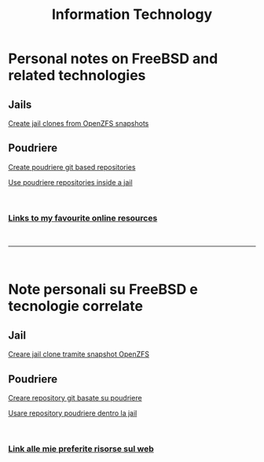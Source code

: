 #+HTML_HEAD: <link rel="stylesheet" type="text/css" href="style.css" />

#+TITLE: Information Technology
#+OPTIONS: title:nil
#+OPTIONS: num:nil
# Disable super/subscripting 
#+OPTIONS: ^:nil

#+OPTIONS: toc:nil 
#+OPTIONS: html-postamble:nil
#+HTML_HEAD: <link rel="stylesheet" type="text/css" href="style.css" />


* Personal notes on FreeBSD and related technologies
** Jails
#+begin_export html
<p><a href="en/FreeBSD/thinjails.html">Create jail clones from OpenZFS snapshots</a></p>
#+end_export

** Poudriere

#+begin_export html
<p><a href="en/FreeBSD/poudriere-git-repo.html">Create poudriere git based repositories</a></p>
<p><a href="en/FreeBSD/poudriere-repo-in-jail.html">Use poudriere repositories inside a jail</a></p>
#+end_export


#+begin_export html
<br>
<h3><a href="en/links.html">Links to my favourite online resources</a></h2>
#+end_export

#+begin_export html
<br>
<hr>
<br>
#+end_export

* Note personali su FreeBSD e tecnologie correlate

** Jail
#+begin_export html
<p><a href="it/FreeBSD/thinjails.html">Creare jail clone tramite snapshot OpenZFS</a></p>
#+end_export

** Poudriere
#+begin_export html
<p><a href="it/FreeBSD/poudriere-git-repo.html">Creare repository git basate su poudriere</a></p>
<p><a href="it/FreeBSD/poudriere-repo-in-jail.html">Usare repository poudriere dentro la jail</a></p>
#+end_export


#+begin_export html
<br>
<h3><a href="it/links.html">Link alle mie preferite risorse sul web</a></h2>
#+end_export


